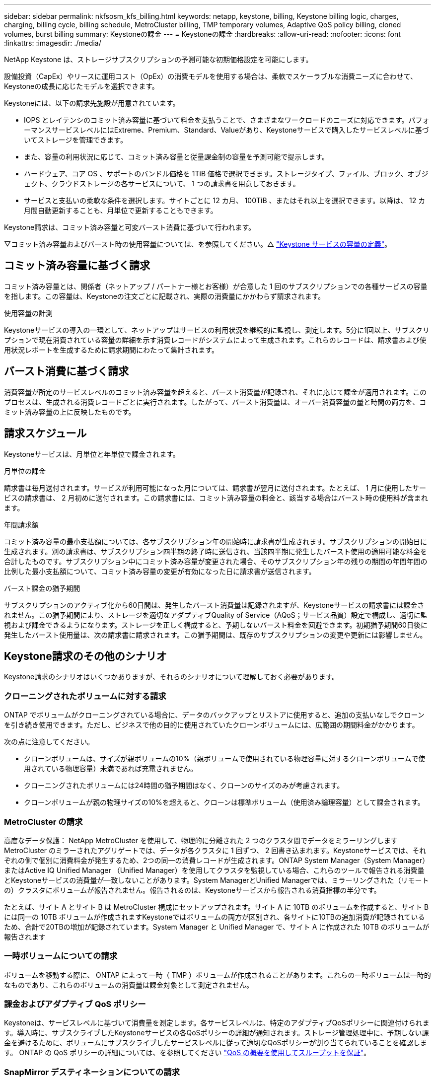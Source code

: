 ---
sidebar: sidebar 
permalink: nkfsosm_kfs_billing.html 
keywords: netapp, keystone, billing, Keystone billing logic, charges, charging, billing cycle, billing schedule, MetroCluster billing, TMP temporary volumes, Adaptive QoS policy billing, cloned volumes, burst billing 
summary: Keystoneの課金 
---
= Keystoneの課金
:hardbreaks:
:allow-uri-read: 
:nofooter: 
:icons: font
:linkattrs: 
:imagesdir: ./media/


[role="lead"]
NetApp Keystone は、ストレージサブスクリプションの予測可能な初期価格設定を可能にします。

設備投資（CapEx）やリースに運用コスト（OpEx）の消費モデルを使用する場合は、柔軟でスケーラブルな消費ニーズに合わせて、Keystoneの成長に応じたモデルを選択できます。

Keystoneには、以下の請求先施設が用意されています。

* IOPS とレイテンシのコミット済み容量に基づいて料金を支払うことで、さまざまなワークロードのニーズに対応できます。パフォーマンスサービスレベルにはExtreme、Premium、Standard、Valueがあり、Keystoneサービスで購入したサービスレベルに基づいてストレージを管理できます。
* また、容量の利用状況に応じて、コミット済み容量と従量課金制の容量を予測可能で提示します。
* ハードウェア、コア OS 、サポートのバンドル価格を 1TiB 価格で選択できます。ストレージタイプ、ファイル、ブロック、オブジェクト、クラウドストレージの各サービスについて、 1 つの請求書を用意しておきます。
* サービスと支払いの柔軟な条件を選択します。サイトごとに 12 カ月、 100TiB 、またはそれ以上を選択できます。以降は、 12 カ月間自動更新することも、月単位で更新することもできます。


Keystone請求は、コミット済み容量と可変バースト消費に基づいて行われます。

▽コミット済み容量およびバースト時の使用容量については、を参照してください。△ link:nkfsosm_keystone_service_capacity_definitions.html["Keystone サービスの容量の定義"]。



== コミット済み容量に基づく請求

コミット済み容量とは、関係者（ネットアップ / パートナー様とお客様）が合意した 1 回のサブスクリプションでの各種サービスの容量を指します。この容量は、Keystoneの注文ごとに記載され、実際の消費量にかかわらず請求されます。

.使用容量の計測
Keystoneサービスの導入の一環として、ネットアップはサービスの利用状況を継続的に監視し、測定します。5分に1回以上、サブスクリプションで現在消費されている容量の詳細を示す消費レコードがシステムによって生成されます。これらのレコードは、請求書および使用状況レポートを生成するために請求期間にわたって集計されます。



== バースト消費に基づく請求

消費容量が所定のサービスレベルのコミット済み容量を超えると、バースト消費量が記録され、それに応じて課金が適用されます。このプロセスは、生成される消費レコードごとに実行されます。したがって、バースト消費量は、オーバー消費容量の量と時間の両方を、コミット済み容量の上に反映したものです。



== 請求スケジュール

Keystoneサービスは、月単位と年単位で課金されます。

.月単位の課金
請求書は毎月送付されます。サービスが利用可能になった月については、請求書が翌月に送付されます。たとえば、 1 月に使用したサービスの請求書は、 2 月初めに送付されます。この請求書には、コミット済み容量の料金と、該当する場合はバースト時の使用料が含まれます。

.年間請求額
コミット済み容量の最小支払額については、各サブスクリプション年の開始時に請求書が生成されます。サブスクリプションの開始日に生成されます。別の請求書は、サブスクリプション四半期の終了時に送信され、当該四半期に発生したバースト使用の適用可能な料金を合計したものです。サブスクリプション中にコミット済み容量が変更された場合、そのサブスクリプション年の残りの期間の年間年間の比例した最小支払額について、コミット済み容量の変更が有効になった日に請求書が送信されます。

.バースト課金の猶予期間
サブスクリプションのアクティブ化から60日間は、発生したバースト消費量は記録されますが、Keystoneサービスの請求書には課金されません。この猶予期間により、ストレージを適切なアダプティブQuality of Service（AQoS；サービス品質）設定で構成し、適切に監視および課金できるようになります。ストレージを正しく構成すると、予期しないバースト料金を回避できます。初期猶予期間60日後に発生したバースト使用量は、次の請求書に請求されます。この猶予期間は、既存のサブスクリプションの変更や更新には影響しません。



== Keystone請求のその他のシナリオ

Keystone請求のシナリオはいくつかありますが、それらのシナリオについて理解しておく必要があります。



=== クローニングされたボリュームに対する請求

ONTAP でボリュームがクローニングされている場合に、データのバックアップとリストアに使用すると、追加の支払いなしでクローンを引き続き使用できます。ただし、ビジネスで他の目的に使用されていたクローンボリュームには、広範囲の期間料金がかかります。

次の点に注意してください。

* クローンボリュームは、サイズが親ボリュームの10%（親ボリュームで使用されている物理容量に対するクローンボリュームで使用されている物理容量）未満であれば充電されません。
* クローニングされたボリュームには24時間の猶予期間はなく、クローンのサイズのみが考慮されます。
* クローンボリュームが親の物理サイズの10%を超えると、クローンは標準ボリューム（使用済み論理容量）として課金されます。




=== MetroCluster の請求

高度なデータ保護： NetApp MetroCluster を使用して、物理的に分離された 2 つのクラスタ間でデータをミラーリングしますMetroCluster のミラーされたアグリゲートでは、データが各クラスタに 1 回ずつ、 2 回書き込まれます。Keystoneサービスでは、それぞれの側で個別に消費料金が発生するため、2つの同一の消費レコードが生成されます。ONTAP System Manager（System Manager）またはActive IQ Unified Manager （Unified Manager）を使用してクラスタを監視している場合、これらのツールで報告される消費量とKeystoneサービスの消費量が一致しないことがあります。System ManagerとUnified Managerでは、ミラーリングされた（リモートの）クラスタにボリュームが報告されません。報告されるのは、Keystoneサービスから報告される消費指標の半分です。

たとえば、サイト A とサイト B は MetroCluster 構成にセットアップされます。サイト A に 10TB のボリュームを作成すると、サイト B には同一の 10TB ボリュームが作成されますKeystoneではボリュームの両方が区別され、各サイトに10TBの追加消費が記録されているため、合計で20TBの増加が記録されています。System Manager と Unified Manager で、サイト A に作成された 10TB のボリュームが報告されます



=== 一時ボリュームについての請求

ボリュームを移動する際に、 ONTAP によって一時（ TMP ）ボリュームが作成されることがあります。これらの一時ボリュームは一時的なものであり、これらのボリュームの消費量は課金対象として測定されません。



=== 課金およびアダプティブ QoS ポリシー

Keystoneは、サービスレベルに基づいて消費量を測定します。各サービスレベルは、特定のアダプティブQoSポリシーに関連付けられます。導入時に、サブスクライブしたKeystoneサービスの各QoSポリシーの詳細が通知されます。ストレージ管理処理中に、予期しない課金を避けるために、ボリュームにサブスクライブしたサービスレベルに従って適切なQoSポリシーが割り当てられていることを確認します。
ONTAP の QoS ポリシーの詳細については、を参照してください link:https://docs.netapp.com/us-en/ontap/performance-admin/guarantee-throughput-qos-task.html["QoS の概要を使用してスループットを保証"^]。



=== SnapMirror デスティネーションについての請求

SnapMirrorデスティネーションボリュームの料金。ソースで割り当てられたサービスレベルのQoSポリシーに従って決まります。ただし、ソースに QoS ポリシーが関連付けられていない場合、デスティネーションには、利用可能な最小のサービスレベルに基づいて課金されます。



=== FlexGroup に対する請求

FlexGroup については、 FlexGroup のアダプティブ QoS ポリシーに基づいて課金されます。コンスティチュエントの QoS ポリシーは考慮されません。



=== LUN の請求

LUN の場合は、通常、 QoS ポリシーが適用されるボリュームと同じ請求パターンが適用されます。LUN に個別の QoS ポリシーが設定されている場合は、次の手順を実行します。

* LUN のサイズは、その LUN に関連付けられているサービスレベルに基づいて消費されます。
* ボリュームに設定されているサービスレベルの QoS ポリシーに基づいて、ボリュームの残りのスペースがある場合はそのスペースに基づいて料金が発生します。




=== FabricPool 使用のための課金

データがKeystoneシステムからONTAP Simple Storage Service（S3）オブジェクトストレージまたはNetApp StorageGRID に階層化されると、ホット階層（Keystoneシステム）で消費される容量は階層化されたデータの量によって減り、結果的な課金に影響します。これは、ONTAP S3ストレージとStorageGRID システムのどちらがKeystoneサブスクリプションの対象になっているかに関係なく適用されます。

データをサードパーティのオブジェクトストレージに階層化する場合は、Keystone Success Managerにお問い合わせください。

FabricPool テクノロジをKeystoneサブスクリプションで使用する方法については、を参照してください link:nkfsosm_tiering.html["階層化"]。



=== システムボリュームとルートボリュームの料金

システムボリュームとルートボリュームは、Keystoneサービスの全体的な監視の一環として監視されますが、カウントされたり課金されることはありません。これらのボリュームの消費は、請求から除外されます。
